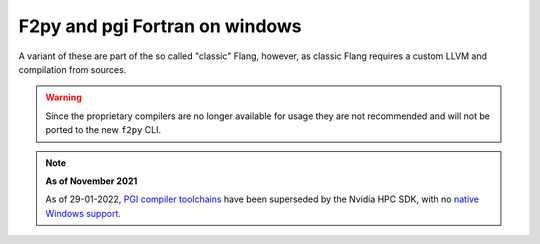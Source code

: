.. _f2py-win-pgi:

===============================
F2py and pgi Fortran on windows
===============================

A variant of these are part of the so called "classic" Flang, however, 
as classic Flang requires a custom LLVM and compilation from sources.

.. warning::

	Since the proprietary compilers are no longer available for
	usage they are not recommended and will not be ported to the
	new ``f2py`` CLI. 
	


.. note::

	**As of November 2021**

	As of 29-01-2022, `PGI compiler toolchains`_ have been superseded by the Nvidia
  	HPC SDK, with no `native Windows support`_.

.. _PGI compiler toolchains: https://www.pgroup.com/index.html
.. _native Windows support: https://developer.nvidia.com/nvidia-hpc-sdk-downloads#collapseFour
